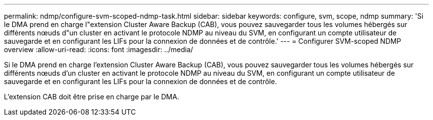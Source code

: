 ---
permalink: ndmp/configure-svm-scoped-ndmp-task.html 
sidebar: sidebar 
keywords: configure, svm, scope, ndmp 
summary: 'Si le DMA prend en charge l"extension Cluster Aware Backup (CAB), vous pouvez sauvegarder tous les volumes hébergés sur différents nœuds d"un cluster en activant le protocole NDMP au niveau du SVM, en configurant un compte utilisateur de sauvegarde et en configurant les LIFs pour la connexion de données et de contrôle.' 
---
= Configurer SVM-scoped NDMP overview
:allow-uri-read: 
:icons: font
:imagesdir: ../media/


[role="lead"]
Si le DMA prend en charge l'extension Cluster Aware Backup (CAB), vous pouvez sauvegarder tous les volumes hébergés sur différents nœuds d'un cluster en activant le protocole NDMP au niveau du SVM, en configurant un compte utilisateur de sauvegarde et en configurant les LIFs pour la connexion de données et de contrôle.

L'extension CAB doit être prise en charge par le DMA.
